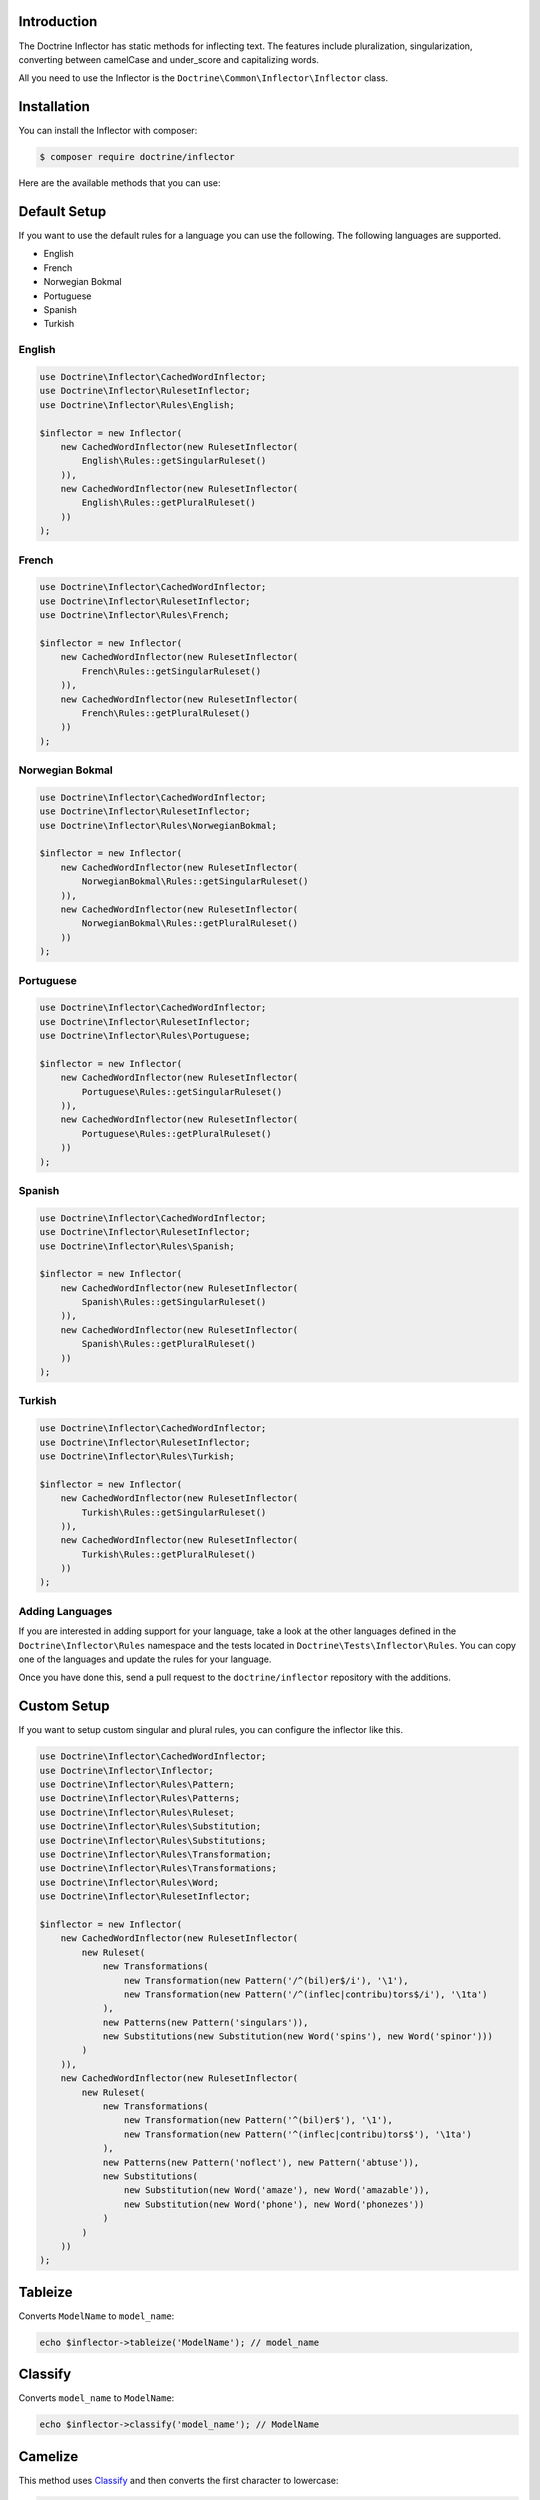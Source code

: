 Introduction
============

The Doctrine Inflector has static methods for inflecting text.
The features include pluralization, singularization,
converting between camelCase and under_score and capitalizing
words.

All you need to use the Inflector is the ``Doctrine\Common\Inflector\Inflector``
class.

Installation
============

You can install the Inflector with composer:

.. code-block::

    $ composer require doctrine/inflector

Here are the available methods that you can use:

Default Setup
=============

If you want to use the default rules for a language you can use the following. The following languages are supported.

- English
- French
- Norwegian Bokmal
- Portuguese
- Spanish
- Turkish

English
-------

.. code-block:: php

    use Doctrine\Inflector\CachedWordInflector;
    use Doctrine\Inflector\RulesetInflector;
    use Doctrine\Inflector\Rules\English;

    $inflector = new Inflector(
        new CachedWordInflector(new RulesetInflector(
            English\Rules::getSingularRuleset()
        )),
        new CachedWordInflector(new RulesetInflector(
            English\Rules::getPluralRuleset()
        ))
    );

French
------

.. code-block:: php

    use Doctrine\Inflector\CachedWordInflector;
    use Doctrine\Inflector\RulesetInflector;
    use Doctrine\Inflector\Rules\French;

    $inflector = new Inflector(
        new CachedWordInflector(new RulesetInflector(
            French\Rules::getSingularRuleset()
        )),
        new CachedWordInflector(new RulesetInflector(
            French\Rules::getPluralRuleset()
        ))
    );

Norwegian Bokmal
----------------

.. code-block:: php

    use Doctrine\Inflector\CachedWordInflector;
    use Doctrine\Inflector\RulesetInflector;
    use Doctrine\Inflector\Rules\NorwegianBokmal;

    $inflector = new Inflector(
        new CachedWordInflector(new RulesetInflector(
            NorwegianBokmal\Rules::getSingularRuleset()
        )),
        new CachedWordInflector(new RulesetInflector(
            NorwegianBokmal\Rules::getPluralRuleset()
        ))
    );

Portuguese
----------

.. code-block:: php

    use Doctrine\Inflector\CachedWordInflector;
    use Doctrine\Inflector\RulesetInflector;
    use Doctrine\Inflector\Rules\Portuguese;

    $inflector = new Inflector(
        new CachedWordInflector(new RulesetInflector(
            Portuguese\Rules::getSingularRuleset()
        )),
        new CachedWordInflector(new RulesetInflector(
            Portuguese\Rules::getPluralRuleset()
        ))
    );

Spanish
-------

.. code-block:: php

    use Doctrine\Inflector\CachedWordInflector;
    use Doctrine\Inflector\RulesetInflector;
    use Doctrine\Inflector\Rules\Spanish;

    $inflector = new Inflector(
        new CachedWordInflector(new RulesetInflector(
            Spanish\Rules::getSingularRuleset()
        )),
        new CachedWordInflector(new RulesetInflector(
            Spanish\Rules::getPluralRuleset()
        ))
    );

Turkish
-------

.. code-block:: php

    use Doctrine\Inflector\CachedWordInflector;
    use Doctrine\Inflector\RulesetInflector;
    use Doctrine\Inflector\Rules\Turkish;

    $inflector = new Inflector(
        new CachedWordInflector(new RulesetInflector(
            Turkish\Rules::getSingularRuleset()
        )),
        new CachedWordInflector(new RulesetInflector(
            Turkish\Rules::getPluralRuleset()
        ))
    );

Adding Languages
----------------

If you are interested in adding support for your language, take a look at the other languages defined in the
``Doctrine\Inflector\Rules`` namespace and the tests located in ``Doctrine\Tests\Inflector\Rules``. You can copy
one of the languages and update the rules for your language.

Once you have done this, send a pull request to the ``doctrine/inflector`` repository with the additions.

Custom Setup
============

If you want to setup custom singular and plural rules, you can configure the inflector like this.

.. code-block:: php

    use Doctrine\Inflector\CachedWordInflector;
    use Doctrine\Inflector\Inflector;
    use Doctrine\Inflector\Rules\Pattern;
    use Doctrine\Inflector\Rules\Patterns;
    use Doctrine\Inflector\Rules\Ruleset;
    use Doctrine\Inflector\Rules\Substitution;
    use Doctrine\Inflector\Rules\Substitutions;
    use Doctrine\Inflector\Rules\Transformation;
    use Doctrine\Inflector\Rules\Transformations;
    use Doctrine\Inflector\Rules\Word;
    use Doctrine\Inflector\RulesetInflector;

    $inflector = new Inflector(
        new CachedWordInflector(new RulesetInflector(
            new Ruleset(
                new Transformations(
                    new Transformation(new Pattern('/^(bil)er$/i'), '\1'),
                    new Transformation(new Pattern('/^(inflec|contribu)tors$/i'), '\1ta')
                ),
                new Patterns(new Pattern('singulars')),
                new Substitutions(new Substitution(new Word('spins'), new Word('spinor')))
            )
        )),
        new CachedWordInflector(new RulesetInflector(
            new Ruleset(
                new Transformations(
                    new Transformation(new Pattern('^(bil)er$'), '\1'),
                    new Transformation(new Pattern('^(inflec|contribu)tors$'), '\1ta')
                ),
                new Patterns(new Pattern('noflect'), new Pattern('abtuse')),
                new Substitutions(
                    new Substitution(new Word('amaze'), new Word('amazable')),
                    new Substitution(new Word('phone'), new Word('phonezes'))
                )
            )
        ))
    );

Tableize
========

Converts ``ModelName`` to ``model_name``:

.. code-block:: php

    echo $inflector->tableize('ModelName'); // model_name

Classify
========

Converts ``model_name`` to ``ModelName``:

.. code-block:: php

    echo $inflector->classify('model_name'); // ModelName

Camelize
========

This method uses `Classify`_ and then converts the first character to lowercase:

.. code-block:: php

    echo $inflector->camelize('model_name'); // modelName

capitalize
==========

Takes a string and capitalizes all of the words, like PHP's built-in
``ucwords`` function. This extends that behavior, however, by allowing the
word delimiters to be configured, rather than only separating on
whitespace.

Here is an example:

.. code-block:: php

    $string = 'top-o-the-morning to all_of_you!';

    echo $inflector->capitalize($string); // Top-O-The-Morning To All_of_you!

    echo $inflector->capitalize($string, '-_ '); // Top-O-The-Morning To All_Of_You!

Pluralize
=========

Returns a word in plural form.

.. code-block:: php

    echo $inflector->pluralize('browser'); // browsers

Singularize
===========

.. code-block:: php

    echo $inflector->singularize('browsers'); // browser

Slugify
=======

You can easily use the Inflector to create a slug from a string of text
by using the `tableize`_ method and replacing underscores with hyphens:

.. code-block:: php

    public static function slugify(string $text) : string
    {
        return str_replace('_', '-', Inflector::tableize($text));
    }

Acknowledgements
================

The language rules in this library have been adapted from several different sources, including but not limited to:

- [Ruby On Rails Inflector](http://api.rubyonrails.org/classes/ActiveSupport/Inflector.html)
- [ICanBoogie Inflector](https://github.com/ICanBoogie/Inflector)
- [CakePHP Inflector](https://book.cakephp.org/3.0/en/core-libraries/inflector.html)
